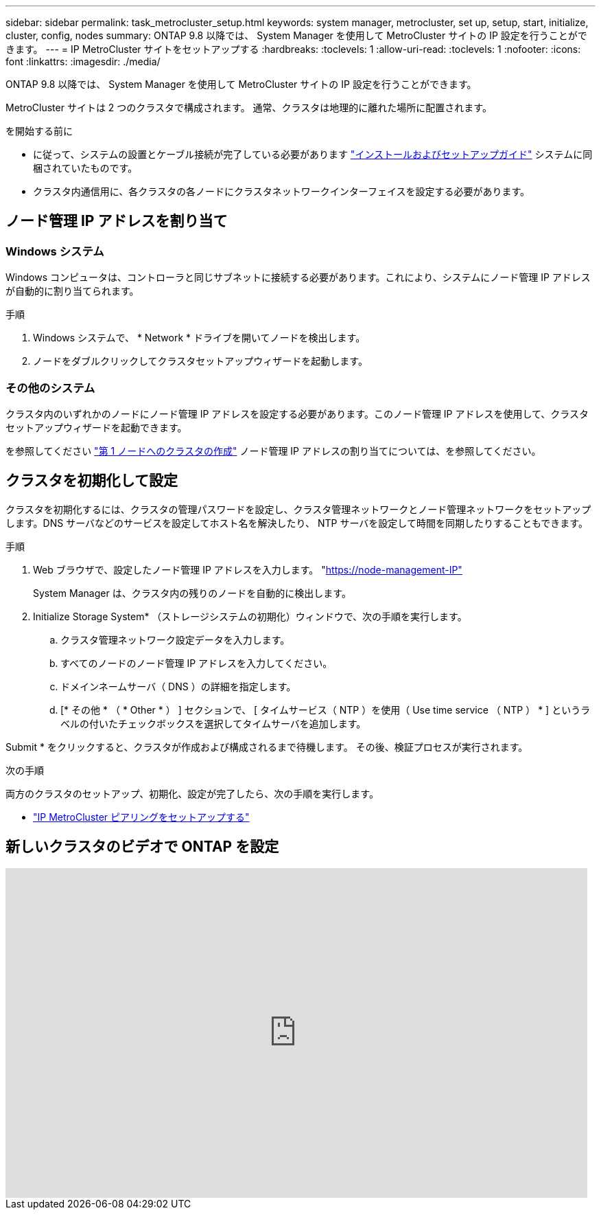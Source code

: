 ---
sidebar: sidebar 
permalink: task_metrocluster_setup.html 
keywords: system manager, metrocluster, set up, setup, start, initialize, cluster, config, nodes 
summary: ONTAP 9.8 以降では、 System Manager を使用して MetroCluster サイトの IP 設定を行うことができます。 
---
= IP MetroCluster サイトをセットアップする
:hardbreaks:
:toclevels: 1
:allow-uri-read: 
:toclevels: 1
:nofooter: 
:icons: font
:linkattrs: 
:imagesdir: ./media/


[role="lead"]
ONTAP 9.8 以降では、 System Manager を使用して MetroCluster サイトの IP 設定を行うことができます。

MetroCluster サイトは 2 つのクラスタで構成されます。  通常、クラスタは地理的に離れた場所に配置されます。

.を開始する前に
* に従って、システムの設置とケーブル接続が完了している必要があります https://docs.netapp.com/us-en/ontap-systems/index.html["インストールおよびセットアップガイド"^] システムに同梱されていたものです。
* クラスタ内通信用に、各クラスタの各ノードにクラスタネットワークインターフェイスを設定する必要があります。




== ノード管理 IP アドレスを割り当て



=== Windows システム

Windows コンピュータは、コントローラと同じサブネットに接続する必要があります。これにより、システムにノード管理 IP アドレスが自動的に割り当てられます。

.手順
. Windows システムで、 * Network * ドライブを開いてノードを検出します。
. ノードをダブルクリックしてクラスタセットアップウィザードを起動します。




=== その他のシステム

クラスタ内のいずれかのノードにノード管理 IP アドレスを設定する必要があります。このノード管理 IP アドレスを使用して、クラスタセットアップウィザードを起動できます。

を参照してください link:./software_setup/task_create_the_cluster_on_the_first_node.html["第 1 ノードへのクラスタの作成"] ノード管理 IP アドレスの割り当てについては、を参照してください。



== クラスタを初期化して設定

クラスタを初期化するには、クラスタの管理パスワードを設定し、クラスタ管理ネットワークとノード管理ネットワークをセットアップします。DNS サーバなどのサービスを設定してホスト名を解決したり、 NTP サーバを設定して時間を同期したりすることもできます。

.手順
. Web ブラウザで、設定したノード管理 IP アドレスを入力します。 "https://node-management-IP"[]
+
System Manager は、クラスタ内の残りのノードを自動的に検出します。

. Initialize Storage System* （ストレージシステムの初期化）ウィンドウで、次の手順を実行します。
+
.. クラスタ管理ネットワーク設定データを入力します。
.. すべてのノードのノード管理 IP アドレスを入力してください。
.. ドメインネームサーバ（ DNS ）の詳細を指定します。
.. [* その他 * （ * Other * ） ] セクションで、 [ タイムサービス（ NTP ）を使用（ Use time service （ NTP ） * ] というラベルの付いたチェックボックスを選択してタイムサーバを追加します。




Submit * をクリックすると、クラスタが作成および構成されるまで待機します。  その後、検証プロセスが実行されます。

.次の手順
両方のクラスタのセットアップ、初期化、設定が完了したら、次の手順を実行します。

* link:task_metrocluster_peering.html["IP MetroCluster ピアリングをセットアップする"]




== 新しいクラスタのビデオで ONTAP を設定

video::PiX41bospbQ[youtube,width=848,height=480]